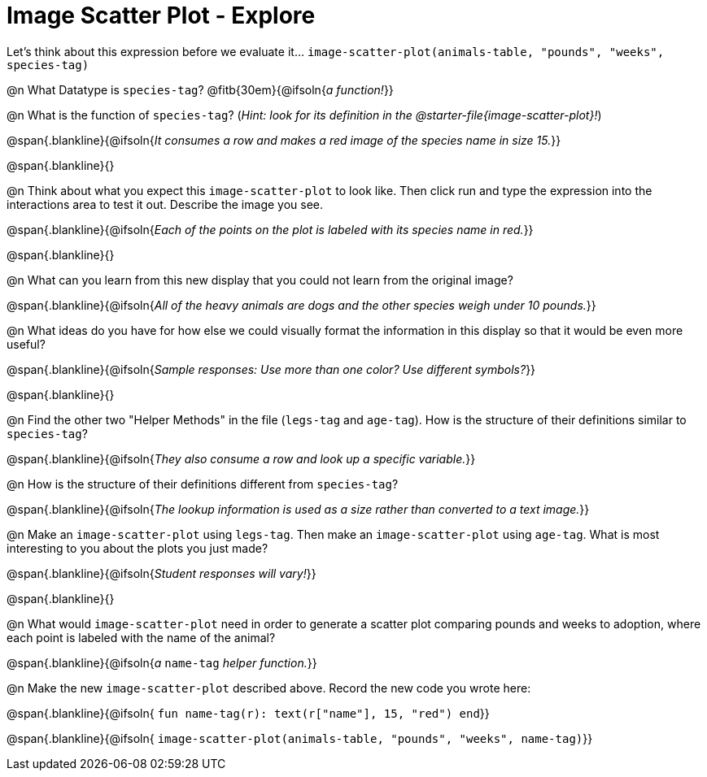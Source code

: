= Image Scatter Plot - Explore

Let's think about this expression before we evaluate it... `image-scatter-plot(animals-table, "pounds", "weeks", species-tag)`

@n What Datatype is `species-tag`? @fitb{30em}{@ifsoln{_a function!_}}

@n What is the function of `species-tag`? (_Hint: look for its definition in the @starter-file{image-scatter-plot}!_)

@span{.blankline}{@ifsoln{_It consumes a row and makes a red image of the species name in size 15._}}

@span{.blankline}{}

@n Think about what you expect this `image-scatter-plot` to look like. Then click run and type the expression into the interactions area to test it out.  Describe the image you see.

@span{.blankline}{@ifsoln{_Each of the points on the plot is labeled with its species name in red._}}

@span{.blankline}{}

@n What can you learn from this new display that you could not learn from the original image?

@span{.blankline}{@ifsoln{_All of the heavy animals are dogs and the other species weigh under 10 pounds._}}

@n What ideas do you have for how else we could visually format the information in this display so that it would be even more useful?

@span{.blankline}{@ifsoln{_Sample responses: Use more than one color? Use different symbols?_}}

@span{.blankline}{}

@n Find the other two "Helper Methods" in the file (`legs-tag` and `age-tag`). How is the structure of their definitions similar to `species-tag`?

@span{.blankline}{@ifsoln{_They also consume a row and look up a specific variable._}}

@n How is the structure of their definitions different from `species-tag`?

@span{.blankline}{@ifsoln{_The lookup information is used as a size rather than converted to a text image._}}

@n Make an `image-scatter-plot` using `legs-tag`. Then make an `image-scatter-plot` using `age-tag`. What is most interesting to you about the plots you just made?

@span{.blankline}{@ifsoln{_Student responses will vary!_}}

@span{.blankline}{}

@n What would `image-scatter-plot` need in order to generate a scatter plot comparing pounds and weeks to adoption, where each point is labeled with the name of the animal?

@span{.blankline}{@ifsoln{_a_ `name-tag` _helper function._}}


@n Make the new `image-scatter-plot` described above. Record the new code you wrote here:

@span{.blankline}{@ifsoln{ `fun name-tag(r): text(r["name"], 15, "red") end`}}

@span{.blankline}{@ifsoln{ `image-scatter-plot(animals-table, "pounds", "weeks", name-tag)`}}

